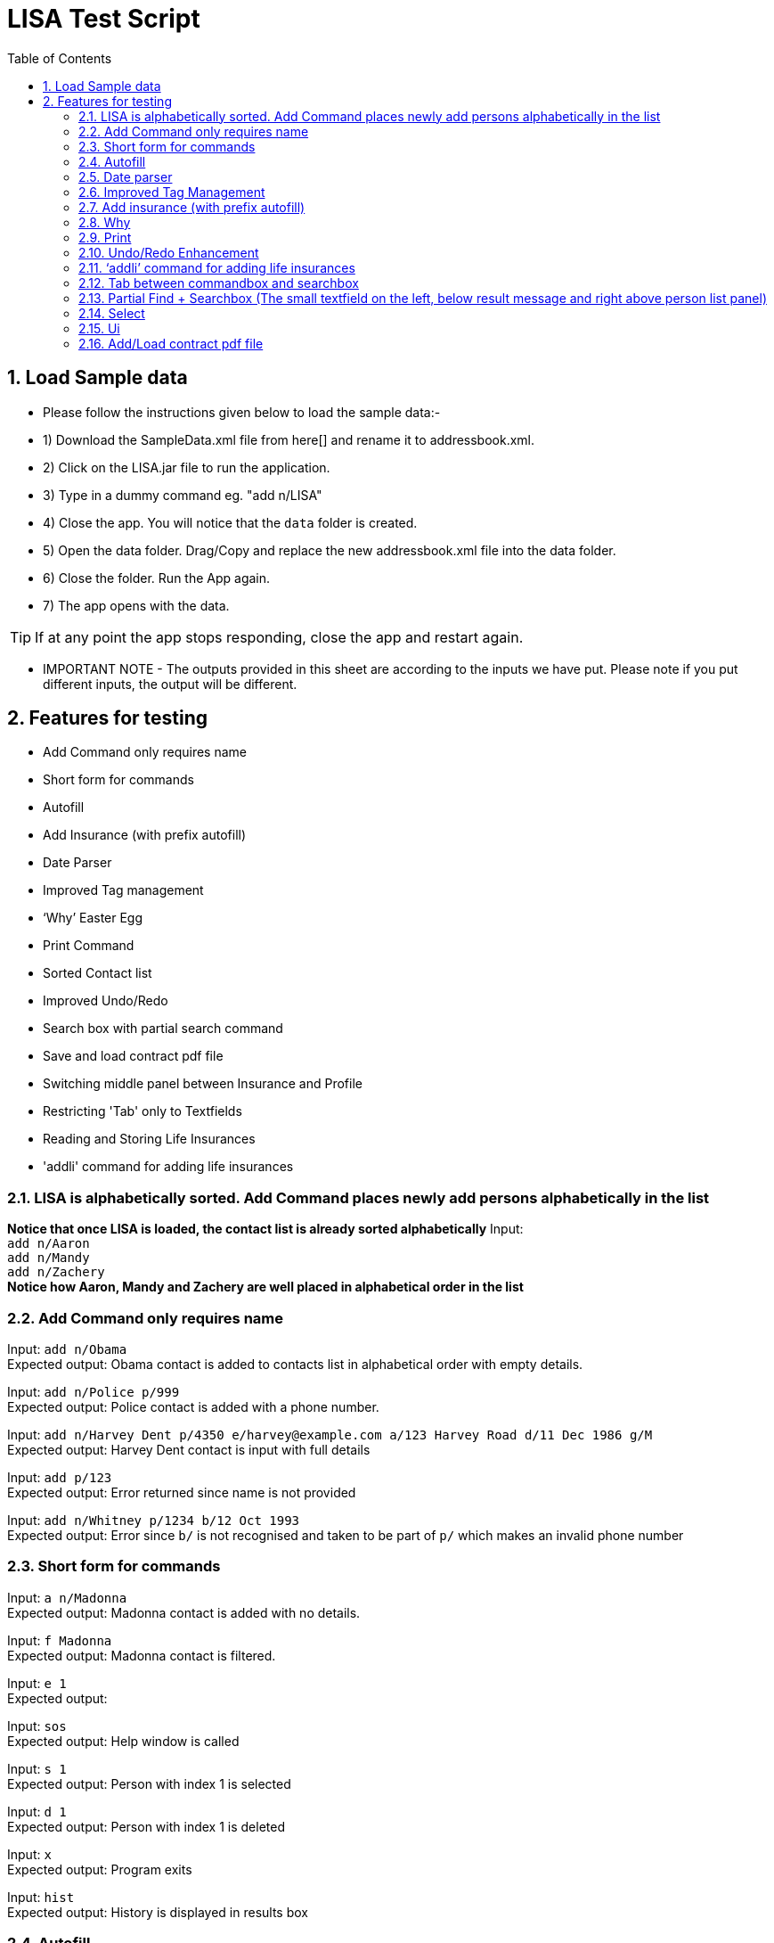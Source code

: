 = LISA Test Script
:toc:
:sectnums:

== Load Sample data

** Please follow the instructions given below to load the sample data:- +
** 1) Download the SampleData.xml file from here[] and rename it to addressbook.xml. +
** 2) Click on the LISA.jar file to run the application. +
** 3) Type in a dummy command eg. "add n/LISA"
** 4) Close the app. You will notice that the `data` folder is created. +
** 5) Open the data folder. Drag/Copy and replace the new addressbook.xml file into the data folder. +
** 6) Close the folder. Run the App again. +
** 7) The app opens with the data. +

[TIP]
 	If at any point the app stops responding, close the app and restart again. +


** IMPORTANT NOTE - The outputs provided in this sheet are according to the inputs we have put. Please note if you put different inputs, the output will be different. +

== Features for testing
****
* Add Command only requires name
* Short form for commands
* Autofill
* Add Insurance (with prefix autofill)
* Date Parser
* Improved Tag management
* ‘Why’ Easter Egg
* Print Command
* Sorted Contact list
* Improved Undo/Redo
* Search box with partial search command
* Save and load contract pdf file
* Switching middle panel between Insurance and Profile
* Restricting 'Tab' only to Textfields
* Reading and Storing Life Insurances
* 'addli' command for adding life insurances
****

=== LISA is alphabetically sorted. Add Command places newly add persons alphabetically in the list
*Notice that once LISA is loaded, the contact list is already sorted alphabetically*
Input: +
`add n/Aaron` +
`add n/Mandy` +
`add n/Zachery` +
*Notice how Aaron, Mandy and Zachery are well placed in alphabetical order in the list* +

=== Add Command only requires name

Input: `add n/Obama` +
Expected output: Obama contact is added to contacts list in alphabetical order with empty details.

Input: `add n/Police p/999` +
Expected output: Police contact is added with a phone number.

Input: `add n/Harvey Dent p/4350 e/harvey@example.com a/123 Harvey Road d/11 Dec 1986 g/M` +
Expected output: Harvey Dent contact is input with full details

Input: `add p/123` +
Expected output: Error returned since name is not provided

Input: `add n/Whitney p/1234 b/12 Oct 1993` +
Expected output: Error since `b/` is not recognised and taken to be part of `p/` which makes an invalid phone number

=== Short form for commands

Input: `a n/Madonna` +
Expected output: Madonna contact is added with no details.

Input: `f Madonna` +
Expected output: Madonna contact is filtered.

Input: `e 1` +
Expected output:

Input: `sos` +
Expected output: Help window is called

Input: `s 1` +
Expected output: Person with index 1 is selected

Input: `d 1` +
Expected output: Person with index 1 is deleted

Input: `x` +
Expected output: Program exits

Input: `hist` +
Expected output: History is displayed in results box

=== Autofill

Input: `e 1 p/` +
Expected output: `p/` prefix should be autofilled with the phone number of the person in the 1st index

Input: `e 1 p/ a/` +
Expected output: All fields are autofilled with the details of the person

Input: `a n/Aaron Agant p/9871202` +
`e 1 n/Aaron Agant p/` +
Expected output: `p/` should be autofilled

=== Date parser

Input: `e 1 d/1 1 12` +
Expected output: Date of birth is changed to `01 Jan 2012`

Input: `e 1 d/1 Feb 12` +
Expected output: Date of birth is changed to `01 Feb 2012`

Input: `e 1 d/12 1 1812` +
Expected output: Date of birth is changed to `12 Jan 1812`

=== Improved Tag Management

Input: `e 1 t/cute t/awesome` +
Expected output: `cute` and `awesome` tags are added and not overwriting all current tags

Input: `e 1 t/happy dt/cute` +
Expected output: `cute` tag is removed and `happy` tag is added

Input: `e 1 dt/all t/fancy` +
Expected output: All tags are cleared and a `fancy` tag is added

Input: `e 1 dt/cute t/cute` +
Expected output: Nothing changes

=== Add insurance (with prefix autofill)

Input: `ali` +
Expected output: the command line should be autofilled with all required prefixes. (n/ o/ i/ b/ pr/ sd/ ed/ c/)
Cursor should also be placed at the next empty prefix.

Input: `ali n/Life Insurance o/ i/ b/ pr/ sd/ ed/ c/`
Expected output: Cursor should be placed at the next empty field.

Input: `ali n/Term Life o/Madonna i/Madonna b/Aaron Agant pr/1000 sd/17 11 2017 ed/17 11 2018 c/MadonnaTermLife` +
Expected output: Term Life insurance is added with all the details filled

Input: `find Madonna` +
Expected output: Madonna is found in the person list

Input: `select Madonna` +
Expected output: Madonna's profile is displayed in the middle. Notice it contains one insurance called "Term Life"

Input: Use the mouse to click on "Term Life" +
Expected output: The life insurance Term Life is displayed in the middle. Notice it contains three person names who is involved in the insurance.

Input: Use the mouse to click on "Aaron Agant" +
Expected output: Aaron's profile is displayed in the middle. Notice it contains one insurance called "Term Life"


=== Why

Input: `why 1` +
Possible output 1: Because John Doe is born on 27 July 1987 +
Possible output 2: Because John Doe Appreciates you +
Possible output 3: Because John Doe does not have an address. +
*Why command is a random easter egg generator. Keep inserting why 1 (or a different index) to see the different possible messages* +

Input: `why 0` +
Expected output: Invalid command format!

Input: `why` +
Expected output: Invalid command format!

=== Print
Input: `Print |:\`+
Expected Output: Filepath cannot contain illegal characters: ^\\/:*?"<>|

Input: `print *^.` +
Expected output: Filepath cannot contain illegal characters: ^\\/:*?"<>|

Input: `print` +
Expected output: Invalid command format!

Input: `Print fileName` +
Expected output: +
LISA has been saved! +
Find your LISA contacts in the fileName.txt file you created in the same directory as the application file path! +
*After executing the command, go to the same directory as the .jar file and find your fileName.txt file alongside the application in the same directory*

=== Undo/Redo Enhancement
Input:
`add n/aaa123` +
`delete 1` +
 `undo`
Expected output:
Undo success! +
Undone Command: delete 1

Input:
 `redo`
Expected output:
Redo success! +
Redone Command: delete 1

Input:
 `add n/aaa123`
`undo` +
Expected output:
Undo success!
Undone Command: add aaa123 Phone: Email: Address: DateOfBirth: Gender:  Tags:

Input:
`clear`
`undo` +
Expected output:
Undo success!
Undone Command: clear

=== ‘addli’ command for adding life insurances

Input: `e 1 d/1 1 12` +
Expected output: Date of birth is changed to `01 Jan 2012`



=== Tab between commandbox and searchbox

Input:
Unfocus from commandbox textfield by clicking on any other ui parts (you should not see cursor blinking). Press Tab once +
Expected output:
The commandbox textfield should be focused and ready for typing

Input:
Have the focus on the commandbox textfield, either by clicking on it or follow the instruction immediately above. Press Tab once +
Expected output:
The searchbox textfield should be focused and ready for typing

Input:
Have the focus on the searchbox textfield, either by clicking on it or follow the instruction immediately above. Press Tab once +
Expected output:
The commandbox textfield should once again be focused

=== Partial Find + Searchbox (The small textfield on the left, below result message and right above person list panel)

Input:
`pfind Ar` +
Expected output:
All contacts containing “ar” anywhere in the name, case-insensitive will be displayed on the person list panel
eg. Harry Potter, Harvey Dent, Charlotte Oliveiro, Mary Jane, Oscar, etc.

The pfind command can be triggered automatically by typing the keywords into the searchbox, omitting the `pfind`

Input:
`Har Jo` +
Expected output:
Contacts containing “Har” and “Jo” anywhere in the name will be displayed on the person list panel +
Eg. Harry Potter, Harvey Dent, John Doe, etc.

=== Select

Input: `s 1`
Expected output: Person in first index is selected

Input: `s 2 left`
Expected output: Person in second index is selected

Input: `s 1 r`
Expected output: Insurance in 1st index is selected

Input: `s 0 r`
Expected output: Invalid index!

=== Ui
Insurance List Panel (Right)

Input:
Click on any insurance card on insurance list panel +
Expected: The middle panel will changed to reflect details of the insurance selected

Input:
Click on any entries under insurance list on profile page +
Expected: The middle panel will changed to reflect details of the insurance selected

Input:
Click on any person (owner / beneficiary / insured) on insurance profile panel +
Expected: The middle panel will changed to reflect details of the person selected


=== Add/Load contract pdf file

Input:
Hover on a contract file name on insurance profile panel +
Expected:
If file does not exist, the file name will turn grey on hover (Case A). Else it should turn orange (Case B).

Case A: Pdf file has not been added and does not exist inside LISA +
Input:
Click on contract file name on insurance profile panel  +
Expected:
Upon clicking, Filechooser will pop up with pdf file extension filter enabled. Selecting a pdf file would add it to data/<specified contract file name>, after which the link should turned orange, going into Case B. If the adding of file is incomplete (eg. closing of Filechooser without adding file), then the link will remain greyed.

Case B: Pdf file has been successfully added before, and already exist inside LISA +
Input: Click on contract file name on insurance profile panel  +
Expected: Upon clicking, the pdf file will be opened. +



